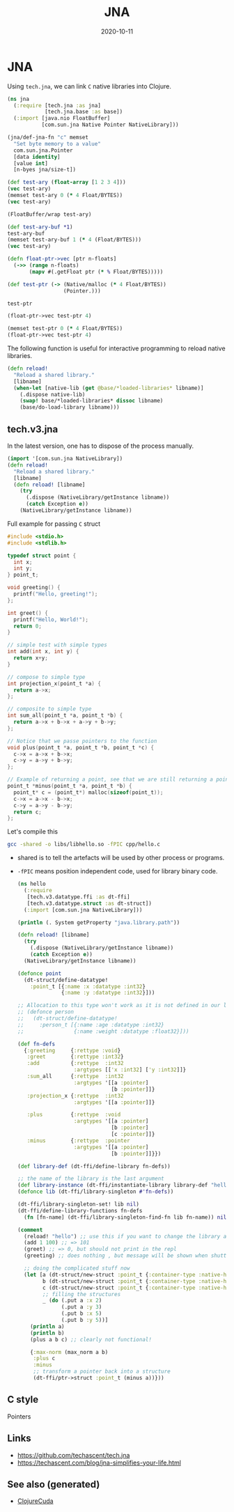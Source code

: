 :PROPERTIES:
:ID:       c473667e-bbd9-4ce8-9b34-6e55a500b586
:ROAM_ALIASES: jna
:END:
#+TITLE: JNA
#+OPTIONS: toc:nil
#+DATE: 2020-10-11
#+filetags: :jna:hpc:clojure_cuda:

* JNA

  Using =tech.jna=, we can link =C= native libraries into Clojure.

  #+begin_src clojure
    (ns jna
      (:require [tech.jna :as jna]
                [tech.jna.base :as base])
      (:import [java.nio FloatBuffer]
               [com.sun.jna Native Pointer NativeLibrary]))

    (jna/def-jna-fn "c" memset
      "Set byte memory to a value"
      com.sun.jna.Pointer
      [data identity]
      [value int]
      [n-byes jna/size-t])

    (def test-ary (float-array [1 2 3 4]))
    (vec test-ary)
    (memset test-ary 0 (* 4 Float/BYTES))
    (vec test-ary)

    (FloatBuffer/wrap test-ary)

    (def test-ary-buf *1)
    test-ary-buf
    (memset test-ary-buf 1 (* 4 (Float/BYTES)))
    (vec test-ary)

    (defn float-ptr->vec [ptr n-floats]
      (->> (range n-floats)
           (mapv #(.getFloat ptr (* % Float/BYTES)))))

    (def test-ptr (-> (Native/malloc (* 4 Float/BYTES))
                      (Pointer.)))

    test-ptr

    (float-ptr->vec test-ptr 4)

    (memset test-ptr 0 (* 4 Float/BYTES))
    (float-ptr->vec test-ptr 4)
  #+end_src


  The following function is useful for interactive programming to reload native
  libraries.

  #+begin_src clojure
    (defn reload!
      "Reload a shared library."
      [libname]
      (when-let [native-lib (get @base/*loaded-libraries* libname)]
        (.dispose native-lib)
        (swap! base/*loaded-libraries* dissoc libname)
        (base/do-load-library libname)))
  #+end_src

** tech.v3.jna

   In the latest version, one has to dispose of the process manually.
  #+begin_src clojure
    (import '[com.sun.jna NativeLibrary])
    (defn reload!
      "Reload a shared library."
      [libname]
      (defn reload! [libname]
        (try
          (.dispose (NativeLibrary/getInstance libname))
          (catch Exception e))
        (NativeLibrary/getInstance libname))
  #+end_src

  Full example for passing =C= struct

  #+begin_src c
    #include <stdio.h>
    #include <stdlib.h>

    typedef struct point {
      int x;
      int y;
    } point_t;

    void greeting() {
      printf("Hello, greeting!");
    };

    int greet() {
      printf("Hello, World!");
      return 0;
    }

    // simple test with simple types
    int add(int x, int y) {
      return x+y;
    }

    // compose to simple type
    int projection_x(point_t *a) {
      return a->x;
    };

    // composite to simple type
    int sum_all(point_t *a, point_t *b) {
      return a->x + b->x + a->y + b->y;
    };

    // Notice that we passe pointers to the function
    void plus(point_t *a, point_t *b, point_t *c) {
      c->x = a->x + b->x;
      c->y = a->y + b->y;
    };

    // Example of returning a point, see that we are still returning a pointer;
    point_t *minus(point_t *a, point_t *b) {
      point_t* c = (point_t*) malloc(sizeof(point_t));
      c->x = a->x - b->x;
      c->y = a->y - b->y;
      return c;
    };
  #+end_src

  Let's compile this
  #+begin_src bash
    gcc -shared -o libs/libhello.so -fPIC cpp/hello.c
  #+end_src

  - shared is to tell the artefacts will be used by other process or programs.
  - =-fPIC= means position independent code, used for library binary code.

    #+begin_src clojure
      (ns hello
        (:require
         [tech.v3.datatype.ffi :as dt-ffi]
         [tech.v3.datatype.struct :as dt-struct])
        (:import [com.sun.jna NativeLibrary]))

      (println (. System getProperty "java.library.path"))

      (defn reload! [libname]
        (try
          (.dispose (NativeLibrary/getInstance libname))
          (catch Exception e))
        (NativeLibrary/getInstance libname))

      (defonce point
        (dt-struct/define-datatype!
          :point_t [{:name :x :datatype :int32}
                    {:name :y :datatype :int32}]))

      ;; Allocation to this type won't work as it is not defined in our library
      ;; (defonce person
      ;;   (dt-struct/define-datatype!
      ;;     :person_t [{:name :age :datatype :int32}
      ;;                {:name :weight :datatype :float32}]))

      (def fn-defs
        {:greeting     {:rettype :void}
         :greet        {:rettype :int32}
         :add          {:rettype  :int32
                        :argtypes [['x :int32] ['y :int32]]}
         :sum_all      {:rettype  :int32
                        :argtypes '[[a :pointer]
                                    [b :pointer]]}
         :projection_x {:rettype  :int32
                        :argtypes '[[a :pointer]]}

         :plus         {:rettype  :void
                        :argtypes '[[a :pointer]
                                    [b :pointer]
                                    [c :pointer]]}
         :minus        {:rettype  :pointer
                        :argtypes '[[a :pointer]
                                    [b :pointer]]}})

      (def library-def (dt-ffi/define-library fn-defs))

      ;; the name of the library is the last argument
      (def library-instance (dt-ffi/instantiate-library library-def "hello"))
      (defonce lib (dt-ffi/library-singleton #'fn-defs))

      (dt-ffi/library-singleton-set! lib nil)
      (dt-ffi/define-library-functions fn-defs
        (fn [fn-name] (dt-ffi/library-singleton-find-fn lib fn-name)) nil)

      (comment
        (reload! "hello") ;; use this if you want to change the library and experiment
        (add 1 100) ;; => 101
        (greet) ;; => 0, but should not print in the repl
        (greeting) ;; does nothing , but message will be shown when shutting down the repl

        ;; doing the complicated stuff now
        (let [a (dt-struct/new-struct :point_t {:container-type :native-heap})
              b (dt-struct/new-struct :point_t {:container-type :native-heap})
              c (dt-struct/new-struct :point_t {:container-type :native-heap})
              ;; filling the structures
              _ (do (.put a :x 2)
                    (.put a :y 3)
                    (.put b :x 5)
                    (.put b :y 5))]
          (println a)
          (println b)
          (plus a b c) ;; clearly not functional!

          {:max-norm (max_norm a b)
           :plus c
           :minus
           ;; transform a pointer back into a structure
           (dt-ffi/ptr->struct :point_t (minus a))}))

    #+end_src

** C style

   Pointers

** Links

  - https://github.com/techascent/tech.jna
  - https://techascent.com/blog/jna-simplifies-your-life.html


** See also (generated)

   - [[file:20201003150521-clojurecuda.org][ClojureCuda]]

